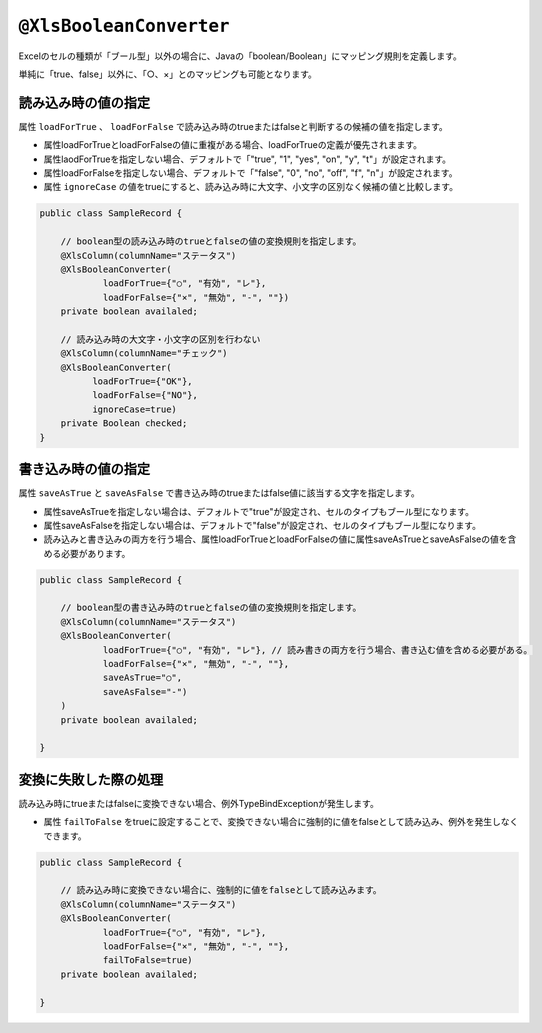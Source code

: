 
.. _annotationXlsBooleanConverter:

^^^^^^^^^^^^^^^^^^^^^^^^^^^^^^^^
``@XlsBooleanConverter``
^^^^^^^^^^^^^^^^^^^^^^^^^^^^^^^^

Excelのセルの種類が「ブール型」以外の場合に、Javaの「boolean/Boolean」にマッピング規則を定義します。


単純に「true、false」以外に、「○、×」とのマッピングも可能となります。


~~~~~~~~~~~~~~~~~~~~~~~~~~~~~~~~~~~~~~~~~~~~~~~~~~~~~~~~~~~~~~
読み込み時の値の指定
~~~~~~~~~~~~~~~~~~~~~~~~~~~~~~~~~~~~~~~~~~~~~~~~~~~~~~~~~~~~~~

属性 ``loadForTrue`` 、 ``loadForFalse`` で読み込み時のtrueまたはfalseと判断するの候補の値を指定します。
   
* 属性loadForTrueとloadForFalseの値に重複がある場合、loadForTrueの定義が優先されまます。
  
* 属性laodForTrueを指定しない場合、デフォルトで「"true", "1", "yes", "on", "y", "t"」が設定されます。
  
* 属性loadForFalseを指定しない場合、デフォルトで「"false", "0", "no", "off", "f", "n"」が設定されます。
    
* 属性 ``ignoreCase`` の値をtrueにすると、読み込み時に大文字、小文字の区別なく候補の値と比較します。


.. sourcecode:: java
    
    public class SampleRecord {
        
        // boolean型の読み込み時のtrueとfalseの値の変換規則を指定します。
        @XlsColumn(columnName="ステータス")
        @XlsBooleanConverter(
                loadForTrue={"○", "有効", "レ"},
                loadForFalse={"×", "無効", "-", ""})
        private boolean availaled;
        
        // 読み込み時の大文字・小文字の区別を行わない
        @XlsColumn(columnName="チェック")
        @XlsBooleanConverter(
              loadForTrue={"OK"},
              loadForFalse={"NO"},
              ignoreCase=true)
        private Boolean checked;
    }


~~~~~~~~~~~~~~~~~~~~~~~~~~~~~~~~~~~~~~~~~~~~~~~~~~~~~~~~~~~~~~
書き込み時の値の指定
~~~~~~~~~~~~~~~~~~~~~~~~~~~~~~~~~~~~~~~~~~~~~~~~~~~~~~~~~~~~~~

属性 ``saveAsTrue`` と ``saveAsFalse`` で書き込み時のtrueまたはfalse値に該当する文字を指定します。
    
* 属性saveAsTrueを指定しない場合は、デフォルトで"true"が設定され、セルのタイプもブール型になります。
  
* 属性saveAsFalseを指定しない場合は、デフォルトで"false"が設定され、セルのタイプもブール型になります。
    
* 読み込みと書き込みの両方を行う場合、属性loadForTrueとloadForFalseの値に属性saveAsTrueとsaveAsFalseの値を含める必要があります。
    

.. sourcecode:: java
    
    public class SampleRecord {
        
        // boolean型の書き込み時のtrueとfalseの値の変換規則を指定します。
        @XlsColumn(columnName="ステータス")
        @XlsBooleanConverter(
                loadForTrue={"○", "有効", "レ"}, // 読み書きの両方を行う場合、書き込む値を含める必要がある。
                loadForFalse={"×", "無効", "-", ""},
                saveAsTrue="○",
                saveAsFalse="-")
        )
        private boolean availaled;
        
    }


~~~~~~~~~~~~~~~~~~~~~~~~~~~~~~~~~~~~~~~~~~~~~~~~~~~~~~~~~~~~~~
変換に失敗した際の処理
~~~~~~~~~~~~~~~~~~~~~~~~~~~~~~~~~~~~~~~~~~~~~~~~~~~~~~~~~~~~~~
 
読み込み時にtrueまたはfalseに変換できない場合、例外TypeBindExceptionが発生します。

* 属性 ``failToFalse`` をtrueに設定することで、変換できない場合に強制的に値をfalseとして読み込み、例外を発生しなくできます。

.. sourcecode:: java
    
    public class SampleRecord {
        
        // 読み込み時に変換できない場合に、強制的に値をfalseとして読み込みます。
        @XlsColumn(columnName="ステータス")
        @XlsBooleanConverter(
                loadForTrue={"○", "有効", "レ"},
                loadForFalse={"×", "無効", "-", ""},
                failToFalse=true)
        private boolean availaled;
        
    }



